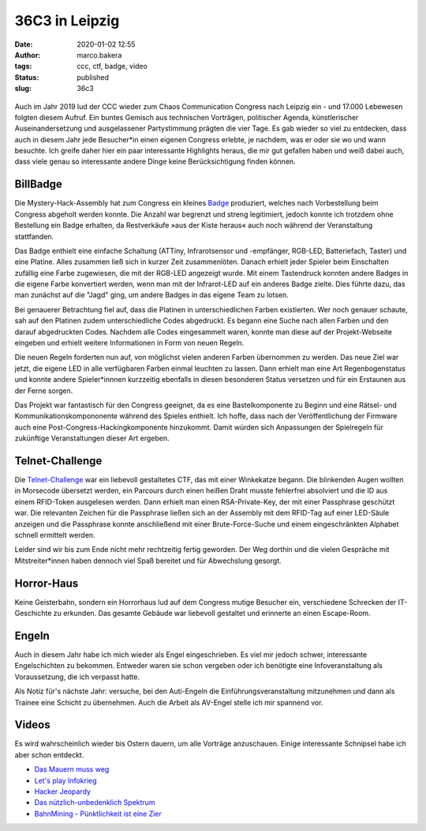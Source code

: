 36C3 in Leipzig
===============
:date: 2020-01-02 12:55
:author: marco.bakera
:tags: ccc, ctf, badge, video
:status: published
:slug: 36c3

.. figure:: {static}images/2020/billbadge-cut.png
   :alt: Bill Badge


Auch im Jahr 2019 lud der CCC wieder zum Chaos Communication Congress nach Leipzig ein - und 17.000 Lebewesen folgten diesem Aufruf. Ein buntes Gemisch aus technischen Vorträgen, politischer Agenda, künstlerischer Auseinandersetzung und ausgelassener Partystimmung prägten die vier Tage. Es gab wieder so viel zu entdecken, dass auch in diesem Jahr jede Besucher*in einen eigenen Congress erlebte, je nachdem, was er oder sie wo und wann besuchte. Ich greife daher hier ein paar interessante Highlights heraus, die mir gut gefallen haben
und weiß dabei auch, dass viele genau so interessante andere Dinge keine Berücksichtigung finden können.

BillBadge
---------

Die Mystery-Hack-Assembly hat zum Congress ein kleines `Badge <https://bill.mysteryhack.space/>`_ produziert, welches nach Vorbestellung beim Congress abgeholt werden konnte. Die Anzahl war begrenzt und streng legitimiert, jedoch konnte ich trotzdem ohne Bestellung ein Badge erhalten, da Restverkäufe »aus der Kiste heraus« auch noch während der Veranstaltung stattfanden.

Das Badge enthielt eine einfache Schaltung (ATTiny, Infrarotsensor und -empfänger, RGB-LED, Batteriefach, Taster) und eine Platine. Alles zusammen ließ sich in kurzer Zeit zusammenlöten. Danach erhielt jeder Spieler beim Einschalten zufällig eine Farbe zugewiesen, die mit der RGB-LED angezeigt wurde. Mit einem Tastendruck konnten andere Badges in die eigene Farbe konvertiert werden, wenn man mit der Infrarot-LED auf ein anderes Badge zielte. Dies führte dazu, das man zunächst auf die "Jagd" ging, um andere Badges in das eigene Team zu lotsen. 

Bei genauerer Betrachtung fiel auf, dass die Platinen in  unterschiedlichen Farben existierten. Wer noch genauer schaute, sah auf den Platinen zudem unterschiedliche Codes abgedruckt. Es begann eine Suche nach allen Farben und den darauf abgedruckten Codes. Nachdem alle Codes eingesammelt waren, konnte man diese auf der Projekt-Webseite eingeben und erhielt weitere Informationen in Form von neuen Regeln.

Die neuen Regeln forderten nun auf, von möglichst vielen anderen Farben übernommen zu werden. Das neue Ziel war jetzt, die eigene LED in alle verfügbaren Farben einmal leuchten zu lassen. Dann erhielt man eine Art Regenbogenstatus und konnte andere Spieler*innnen kurzzeitig ebenfalls in diesen besonderen Status versetzen und für ein Erstaunen aus der Ferne sorgen.

Das Projekt war fantastisch für den Congress geeignet, da es eine Bastelkomponente zu Beginn und eine Rätsel- und Kommunikationskompononente während des Spieles enthielt. Ich hoffe, dass nach der Veröffentlichung der Firmware auch eine Post-Congress-Hackingkomponente hinzukommt. Damit würden sich Anpassungen der Spielregeln für zukünftige Veranstaltungen dieser Art ergeben.

Telnet-Challenge
----------------

Die `Telnet-Challenge <https://klartext-reden.net/winkekatze-2-0/>`_ war ein liebevoll gestaltetes CTF, das mit einer Winkekatze begann. Die blinkenden Augen wollten in Morsecode übersetzt werden, ein Parcours durch einen heißen Draht musste fehlerfrei absolviert und die ID aus einem RFID-Token ausgelesen werden. Dann erhielt man einen RSA-Private-Key, der mit einer Passphrase geschützt war. Die relevanten Zeichen für die Passphrase ließen sich an der Assembly mit dem RFID-Tag auf einer LED-Säule anzeigen und die Passphrase konnte anschließend mit einer Brute-Force-Suche und einem eingeschränkten Alphabet schnell ermittelt werden.

Leider sind wir bis zum Ende nicht mehr rechtzeitig fertig geworden. Der Weg dorthin und die vielen Gespräche mit Mitstreiter*innen haben dennoch viel Spaß bereitet und für Abwechslung gesorgt. 

Horror-Haus
-----------

Keine Geisterbahn, sondern ein Horrorhaus lud auf dem Congress mutige Besucher ein, verschiedene Schrecken der IT-Geschichte zu erkunden. Das gesamte Gebäude war liebevoll gestaltet und erinnerte an einen Escape-Room.

Engeln
------

Auch in diesem Jahr habe ich mich wieder als Engel eingeschrieben. Es viel mir jedoch schwer, interessante Engelschichten zu bekommen. Entweder waren sie schon vergeben oder ich benötigte eine Infoveranstaltung als Voraussetzung, die ich verpasst hatte.

Als Notiz für's nächste Jahr: versuche, bei den Auti-Engeln die Einführungsveranstaltung mitzunehmen und dann als Trainee eine Schicht zu übernehmen. Auch die Arbeit als AV-Engel stelle ich mir spannend vor.

Videos
------

Es wird wahrscheinlich wieder bis Ostern dauern, um alle Vorträge anzuschauen. Einige interessante Schnipsel habe ich aber schon entdeckt.

- `Das Mauern muss weg <https://media.ccc.de/v/36c3-10496-das_mauern_muss_weg>`_
- `Let's play Infokrieg <https://media.ccc.de/v/36c3-10639-let_s_play_infokrieg>`_
- `Hacker Jeopardy <https://media.ccc.de/v/36c3-11177-hacker_jeopardy>`_
- `Das nützlich-unbedenklich Spektrum  <https://media.ccc.de/v/36c3-10608-das_nutzlich-unbedenklich_spektrum>`_
- `BahnMining - Pünktlichkeit ist eine Zier  <https://media.ccc.de/v/36c3-10652-bahnmining_-_punktlichkeit_ist_eine_zier>`_


